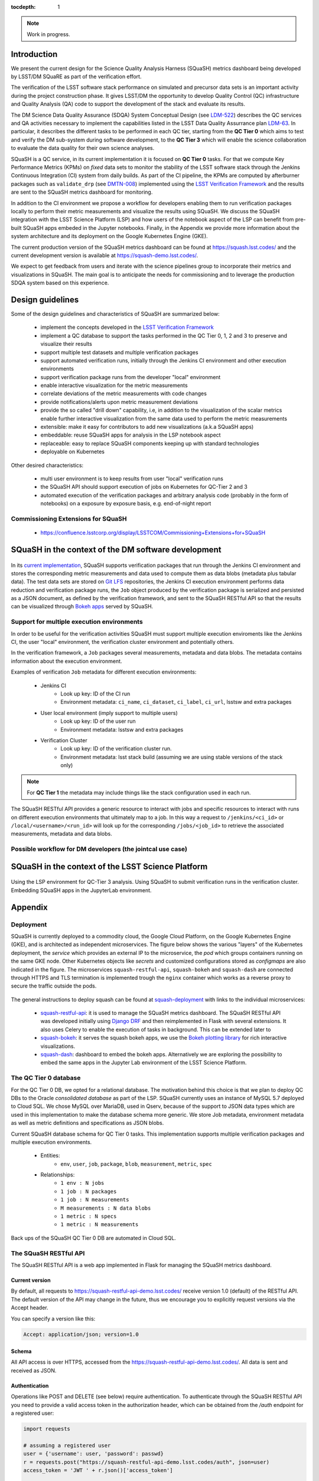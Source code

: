 ..
  Content of technical report.

  See http://docs.lsst.codes/en/latest/development/docs/rst_styleguide.html
  for a guide to reStructuredText writing.

  Do not put the title, authors or other metadata in this document;
  those are automatically added.

  Use the following syntax for sections:

  Sections
  ========

  and

  Subsections
  -----------

  and

  Subsubsections
  ^^^^^^^^^^^^^^

  To add images, add the image file (png, svg or jpeg preferred) to the
  _static/ directory. The reST syntax for adding the image is

  .. figure:: /_static/filename.ext
     :name: fig-label
     :target: http://target.link/url

     Caption text.

   Run: ``make html`` and ``open _build/html/index.html`` to preview your work.
   See the README at https://github.com/lsst-sqre/lsst-report-bootstrap or
   this repo's README for more info.

   Feel free to delete this instructional comment.

:tocdepth: 1

.. note::
    Work in progress.

Introduction
============

We present the current design for the Science Quality Analysis Harness (SQuaSH) metrics dashboard being developed by LSST/DM SQuaRE as part of the verification effort.

The verification of the LSST software stack performance on simulated and precursor data sets is an important activity during the project construction phase. It gives LSST/DM the opportunity to develop Quality Control (QC) infrastructure and Quality Analysis (QA) code to support the development of the stack and evaluate its results.

The DM Science Data Quality Assurance (SDQA) System Conceptual Design (see `LDM-522 <http://ls.st/LDM-522>`_) describes the  QC services and QA activities necessary to implement the capabilities listed in the LSST Data Quality Assurrance plan `LDM-63 <http://ls.st/LSE-63>`_. In particular, it describes the different tasks to be performed in each QC tier, starting from the **QC Tier 0** which aims to test and verify the DM sub-system during software development, to the **QC Tier 3** which will enable the science collaboration to evaluate the data quality for their own science analyses.

SQuaSH is a QC service, in its current implementation it is focused on **QC Tier 0** tasks. For that we compute  Key Performance Metrics (KPMs) on *fixed* data sets to monitor the stability of the LSST software stack through the Jenkins Continuous Integration (CI) system from daily builds. As part of the CI pipeline, the KPMs are computed by afterburner packages such as ``validate_drp`` (see  `DMTN-008 <http://dmtn-008.lsst.io/en/latest/>`_) implemented using the `LSST Verification Framework <https://sqr-019.lsst.io>`_ and the results are sent to the SQuaSH metrics dashboard for monitoring.


In addition to the CI environment we propose a workflow for developers enabling them to run verification packages locally to perform their metric measurements and visualize the results using SQuaSH. We discuss the SQuaSH integration with the LSST Science Platform (LSP) and how users of the notebook aspect of the LSP can benefit from pre-built SQuaSH apps embeded in the Jupyter notebooks. Finally, in the Appendix we provide more information about the system architecture and its deployment on the Google Kubernetes Engine (GKE).

The current production version of the SQuaSH metrics dashboard can be found at https://squash.lsst.codes/ and the current development version is available at https://squash-demo.lsst.codes/.

We expect to get feedback from users and iterate with the science pipelines group to incorporate their metrics and visualizations in SQuaSH. The main goal is to anticipate the needs for commissioning and to leverage the production SDQA system based on this experience.


Design guidelines
=================

Some of the design guidelines and characteristics of SQuaSH are summarized below:

 - implement the concepts developed in the `LSST Verification Framework <https://sqr-019.lsst.io>`_
 - implement a QC database to support the tasks performed in the QC Tier 0, 1, 2 and 3 to preserve and visualize their results
 - support multiple test datasets and multiple verification packages
 - support automated verification runs, initially through the Jenkins CI environment and other execution environments
 - support verification package runs from the developer "local" environment
 - enable interactive visualization for the metric measurements
 - correlate deviations of the metric measurements with code changes
 - provide notifications/alerts upon metric measurement deviations
 - provide the so called "drill down" capability, i.e, in addition to the visualization of the scalar metrics enable further interactive visualization from the same  data used to perform the metric measurements
 - extensible: make it easy for contributors to add new visualizations (a.k.a SQuaSH apps)
 - embeddable: reuse SQuaSH apps for analysis in the LSP notebook aspect
 - replaceable: easy to replace SQuaSH components keeping up with standard technologies
 - deployable on Kubernetes

Other desired characteristics:

 - multi user environment is to keep results from user "local" verification runs
 - the SQuaSH API should support execution of jobs on Kubernetes for QC-Tier 2 and 3
 - automated execution of the verification packages and arbitrary analysis code (probably in the form of notebooks) on a exposure by exposure basis, e.g. end-of-night report


Commissioning Extensions for SQuaSH
-----------------------------------
   * https://confluence.lsstcorp.org/display/LSSTCOM/Commissioning+Extensions+for+SQuaSH



SQuaSH in the context of the DM software development
====================================================


.. figure:: _static/overview.png
   :name: overview
   :target: _static/overview.png
   :alt: SQuaSH in the context of CI

In its `current implementation <https://squash.lsst.codes/>`_, SQuaSH supports verification packages that run through the Jenkins CI environment and stores the corresponding metric measurements and data used to compute them as data blobs (metadata plus tabular data). The test data sets are stored on `Git LFS <https://sqr-001.lsst.io/>`_ repositories, the Jenkins CI execution environment performs data reduction and verification package runs, the ``Job`` object produced by the verification package is serialized and persisted as a JSON document, as defined by the verification framework, and sent to the SQuaSH RESTful API so that the results can be visualized through `Bokeh apps <https://bokeh.pydata.org/en/latest/>`_ served by SQuaSH.


Support for multiple execution environments
-------------------------------------------

In order to be useful for the verification activities SQuaSH must support multiple execution enviroments like the Jenkins CI, the user "local" environment, the verification cluster environment and potentially others.

In the verification framework, a ``Job`` packages several measurements, metadata and data blobs. The metadata contains information about the execution environment.

Examples of verification ``Job`` metadata for different execution environments:

   * Jenkins CI
      * Look up key: ID of the CI run
      * Environment metadata: ``ci_name``, ``ci_dataset``, ``ci_label``, ``ci_url``, lsstsw and extra packages
   * User local environment (imply support to multiple users)
      * Look up key: ID of the user run
      * Environment metadata: lsstsw and extra packages
   * Verification Cluster
      * Look up key: ID of the verification cluster run.
      * Environment metadata: lsst stack build (assuming we are using stable versions of the stack only)

.. note::
    For **QC Tier 1** the metadata may include things like the stack configuration used in each run.


The SQuaSH RESTful API provides a generic resource to interact with jobs and specific resources to interact with runs on different execution environments that ultimately map to a job. In this way a request to ``/jenkins/<ci_id>`` or ``/local/<username>/<run_id>`` will look up for the corresponding ``/jobs/<job_id>`` to retrieve the associated measurements, metadata and data blobs.



Possible workflow for DM developers (the jointcal use case)
-----------------------------------------------------------



SQuaSH in the context of the LSST Science Platform
==================================================

.. figure:: _static/squash_lsp.png
   :name: overview
   :target: _static/overview.png
   :alt: SQuaSH in the context of the LSP

Using the LSP environment for QC-Tier 3 analysis. Using SQuaSH to submit verification runs in the verification cluster. Embedding SQuaSH apps in the JupyterLab environment.



Appendix
========


Deployment
----------

SQuaSH is currently deployed to a commodity cloud, the Google Cloud Platform, on the Google Kubernetes Engine (GKE), and is architected as independent microservices. The figure below shows the various "layers" of the Kubernetes deployment, the *service* which provides an external IP to the microservice, the *pod* which groups containers running on the same GKE node. Other Kubernetes objects like *secrets* and customized configurations stored as *configmaps* are also indicated in the figure. The microservices ``squash-restful-api``, ``squash-bokeh`` and ``squash-dash`` are connected through HTTPS and TLS termination is implemented trough the ``nginx`` container which works as a reverse proxy to secure the traffic outside the pods.

.. figure:: _static/squash-deployment.png
   :name: squash-deployment
   :target: _static/squash-deployment.png
   :alt: SQuaSH Kubernetes deployment


The general instructions to deploy squash can be found at `squash-deployment <https://github.com/lsst-sqre/squash-deployment>`_ with links to the individual microservices:

   * `squash-restful-api <https://github.com/lsst-sqre/squash-rest-api>`_: it is used to manage the SQuaSH metrics dashboard. The SQuaSH RESTful API was developed initially using `Django DRF <https://github.com.lsst-sqre/squash-api>`_ and then reimplemented in Flask with several extensions. It also uses Celery to enable the execution of tasks in background. This can be extended later to

   * `squash-bokeh <https://github.com/lsst-sqre/squash-bokeh>`_: it serves the squash bokeh apps, we use the `Bokeh plotting library <http://bokeh.pydata.org/en/latest>`_ for rich interactive visualizations.

   * `squash-dash <https://github.com/lsst-sqre/squash-dash>`_: dashboard to embed the bokeh apps. Alternatively we are exploring the possibility to embed the same apps in the Jupyter Lab environment of the LSST Science Platform.



The QC Tier 0 database
----------------------


For the QC Tier 0 DB, we opted for a relational database. The motivation behind this choice is that we plan to deploy QC DBs to the Oracle *consolidated database* as part of the LSP. SQuaSH currently uses an instance of MySQL 5.7 deployed to Cloud SQL. We chose MySQL over MariaDB, used in Qserv, because of the support to JSON data types which are used in this implementation to make the database schema more generic. We store Job metadata, environment metadata as well as metric definitions and specifications as JSON blobs.

Current SQuaSH database schema for QC Tier 0 tasks. This implementation supports multiple verification packages and multiple execution environments.

   * Entities:
      * ``env``, ``user``, ``job``, ``package``, ``blob``, ``measurement``, ``metric``, ``spec``
   * Relationships:
      * ``1 env : N jobs``
      * ``1 job : N packages``
      * ``1 job : N measurements``
      * ``M measurements : N data blobs``
      * ``1 metric : N specs``
      * ``1 metric : N measurements``


.. figure:: _static/qc-0-db.png
   :name: QC Tier 0 Database
   :target: _static/qc-0-db.png
   :alt: QC Tier 0 Database

Back ups of the SQuaSH QC Tier 0 DB are automated in Cloud SQL.

The SQuaSH RESTful API
----------------------

The SQuaSH RESTful API is a web app implemented in Flask for managing the SQuaSH metrics dashboard.

Current version
^^^^^^^^^^^^^^^

By default, all requests to https://squash-restful-api-demo.lsst.codes/ receive version 1.0 (default) of the RESTful API. The default version of the API may change in the future, thus we encourage you to explicitly request versions via the Accept header.

You can specify a version like this:

.. code-block:: json

    Accept: application/json; version=1.0


Schema
^^^^^^

All API access is over HTTPS, accessed from the https://squash-restful-api-demo.lsst.codes/. All data is sent and received
as JSON.

Authentication
^^^^^^^^^^^^^^

Operations like POST and DELETE (see below) require authentication. To authenticate through the SQuaSH RESTful API you need to provide a valid access token in the authorization header, which can be obtained from the `/auth` endpoint for a registered user:

.. code-block:: python

    import requests

    # assuming a registered user
    user = {'username': user, 'password': passwd}
    r = requests.post("https://squash-restful-api-demo.lsst.codes/auth", json=user)
    access_token = 'JWT ' + r.json()['access_token']

    # assuming you a have a job document you want to post to SQuaSH
    headers = {'Authorization': access_token}
    r = requests.post("https://squash-restful-api-demo.lsst.codes/job", json=job, headers=headers)


Documentation
^^^^^^^^^^^^^

The SQuaSH RESTful API follows the `OpenAPI 2.0 documentation specification <https://github.com/OAI/OpenAPI-Specification/blob/master/versions/2.0.md>`_. The specification is extracted from the docstrings by the `flasgger <https://github.com/rochacbruno/flasgger>`_ utility which is also used to create the `Swagger UI <https://squash-restful-api-demo.lsst.codes/apidocs>`_ for the API.

.. note::
    The Swagger UI is experimental, authentication does not work through this interface yet.

This `notebook <https://github.com/lsst-sqre/squash-rest-api/blob/master/tests/test_api.ipynb>`_ provides an example on how
to interact with the SQuaSH RESTful API from registering a new user in SQuaSH to loading a verification job.

All the available resources and possible operations are listed below:

.. openapi:: _static/apispec_1.json



